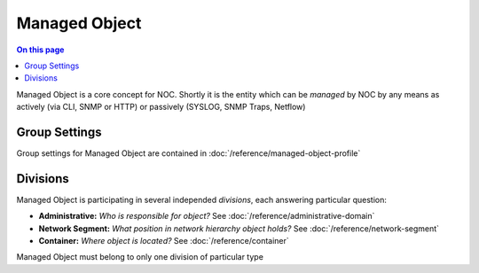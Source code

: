 ==============
Managed Object
==============

.. contents:: On this page
    :local:
    :backlinks: none
    :depth: 1
    :class: singlecol

Managed Object is a core concept for NOC. Shortly it is the entity
which can be *managed* by NOC by any means as actively (via CLI, SNMP or HTTP)
or passively (SYSLOG, SNMP Traps, Netflow)

Group Settings
--------------
Group settings for Managed Object are contained in :doc:`/reference/managed-object-profile`

Divisions
---------

Managed Object is participating in several independed *divisions*, each
answering particular question:

* **Administrative:** *Who is responsible for object?*
  See :doc:`/reference/administrative-domain`
* **Network Segment:** *What position in network hierarchy object holds?*
  See :doc:`/reference/network-segment`
* **Container:** *Where object is located?*
  See :doc:`/reference/container`

Managed Object must belong to only one division of particular type

.. todo::
    Complete documentation
